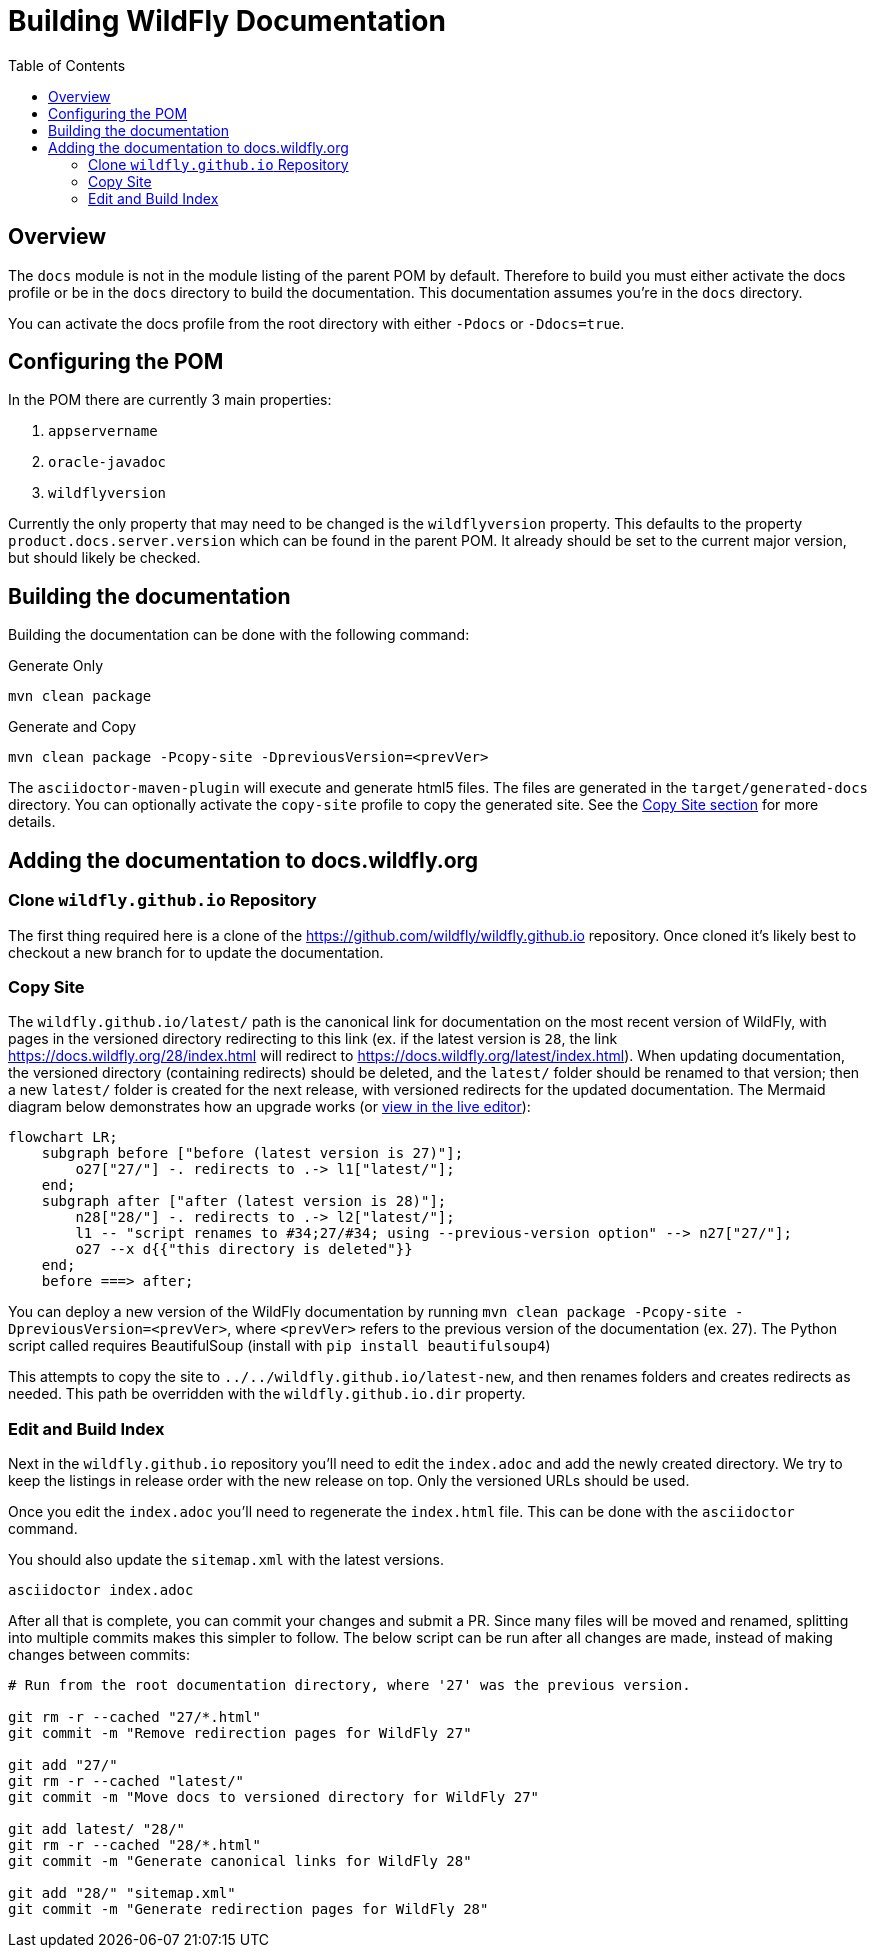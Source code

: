 = Building WildFly Documentation
:toc:
:toclevels: 2
:icons: font
:source-highlighter: coderay

ifdef::env-github[]
:tip-caption: :bulb:
:note-caption: :information_source:
:important-caption: :heavy_exclamation_mark:
:caution-caption: :fire:
:warning-caption: :warning:
endif::[]

== Overview

The `docs` module is not in the module listing of the parent POM by default. Therefore to build you must either activate
the docs profile or be in the `docs` directory to build the documentation. This documentation assumes you're in the
`docs` directory.

You can activate the docs profile from the root directory with either `-Pdocs` or `-Ddocs=true`.


== Configuring the POM

In the POM there are currently 3 main properties:

1. `appservername`
2. `oracle-javadoc`
3. `wildflyversion`

Currently the only property that may need to be changed is the `wildflyversion` property. This defaults to the property
`product.docs.server.version` which can be found in the parent POM. It already should be set to the current major
version, but should likely be checked.


== Building the documentation

Building the documentation can be done with the following command:

.Generate Only
[source,shell]
----
mvn clean package
----

.Generate and Copy
[source,shell]
----
mvn clean package -Pcopy-site -DpreviousVersion=<prevVer>
----

The `asciidoctor-maven-plugin` will execute and generate html5 files. The files are generated in the
`target/generated-docs` directory. You can optionally activate the `copy-site` profile to copy the generated site. See the
<<copy-site,Copy Site section>> for more details.


== Adding the documentation to docs.wildfly.org

=== Clone `wildfly.github.io` Repository

The first thing required here is a clone of the https://github.com/wildfly/wildfly.github.io repository. Once cloned
it's likely best to checkout a new branch for to update the documentation.

=== Copy Site [[copy-site]]

The `wildfly.github.io/latest/` path is the canonical link for documentation on the most recent version of WildFly, with pages in the versioned directory redirecting to this link (ex. if the latest version is `28`, the link https://docs.wildfly.org/28/index.html will redirect to https://docs.wildfly.org/latest/index.html). When updating documentation, the versioned directory (containing redirects) should be deleted, and the `latest/` folder should be renamed to that version; then a new `latest/` folder is created for the next release, with versioned redirects for the updated documentation. The Mermaid diagram below demonstrates how an upgrade works (or https://mermaid.live/edit#pako:eNp1UsFuwjAM_RXLu2wSBdFNArWC03bbLttx2SE0LkRKkypJ2VDVf59DmRCI-RLH9vOzX9Jj5RRhgbVx39VO-giv76WwwBa6zdbLdgcbqp0n-BR48u6NjBQi7MkH7SzoAPniQeDXCZnM5QsG5IsZhyGbgielPVUxQHQwzdZg5pwfG83OULLqml7WkXxiH51b5MsrcpsvE_nyf_L8FnkyM4csA4Gh8rqNjLSyoSPu7vGp5H3SAV3QdsuFrae9dl3I_qZxbeRDIOfWPMZZg0tpOP0Dqu8Fxh0vME7n_CFto8hQJCVwGK41Oem_Wq3WoywlTrAh30it-BH7VJVaUkMCC3YV1bIzUaCwA5fKLrqPg62wiL6jCXatYg2etWSlm8vgi9I8EBa1NIGDdLy-jZ_l-GeGXwcUsxs[view in the live editor]):

[source,mermaid]
----
flowchart LR;
    subgraph before ["before (latest version is 27)"];
        o27["27/"] -. redirects to .-> l1["latest/"];
    end;
    subgraph after ["after (latest version is 28)"];
        n28["28/"] -. redirects to .-> l2["latest/"];
        l1 -- "script renames to #34;27/#34; using --previous-version option" --> n27["27/"];
        o27 --x d{{"this directory is deleted"}}
    end;
    before ===> after;
----

You can deploy a new version of the WildFly documentation by running `mvn clean package -Pcopy-site -DpreviousVersion=<prevVer>`, where `<prevVer>` refers to the previous version of the documentation (ex. 27). The Python script called requires BeautifulSoup (install with `pip install beautifulsoup4`)

This attempts to copy the site to `../../wildfly.github.io/latest-new`, and then renames folders and creates redirects as needed. This path be overridden with the `wildfly.github.io.dir` property.

=== Edit and Build Index

Next in the `wildfly.github.io` repository you'll need to edit the `index.adoc` and add the newly created directory. We
try to keep the listings in release order with the new release on top. Only the versioned URLs
should be used.

Once you edit the `index.adoc` you'll need to regenerate the `index.html` file. This can be done with the `asciidoctor`
command.

You should also update the `sitemap.xml` with the latest versions.

[source]
----
asciidoctor index.adoc
----

After all that is complete, you can commit your changes and submit a PR. Since many files will be moved and renamed, splitting into multiple commits makes this simpler to follow. The below script can be run after all changes are made, instead of making changes between commits:

[source,shell]
----
# Run from the root documentation directory, where '27' was the previous version.

git rm -r --cached "27/*.html"
git commit -m "Remove redirection pages for WildFly 27"

git add "27/"
git rm -r --cached "latest/"
git commit -m "Move docs to versioned directory for WildFly 27"

git add latest/ "28/"
git rm -r --cached "28/*.html"
git commit -m "Generate canonical links for WildFly 28"

git add "28/" "sitemap.xml"
git commit -m "Generate redirection pages for WildFly 28"
----